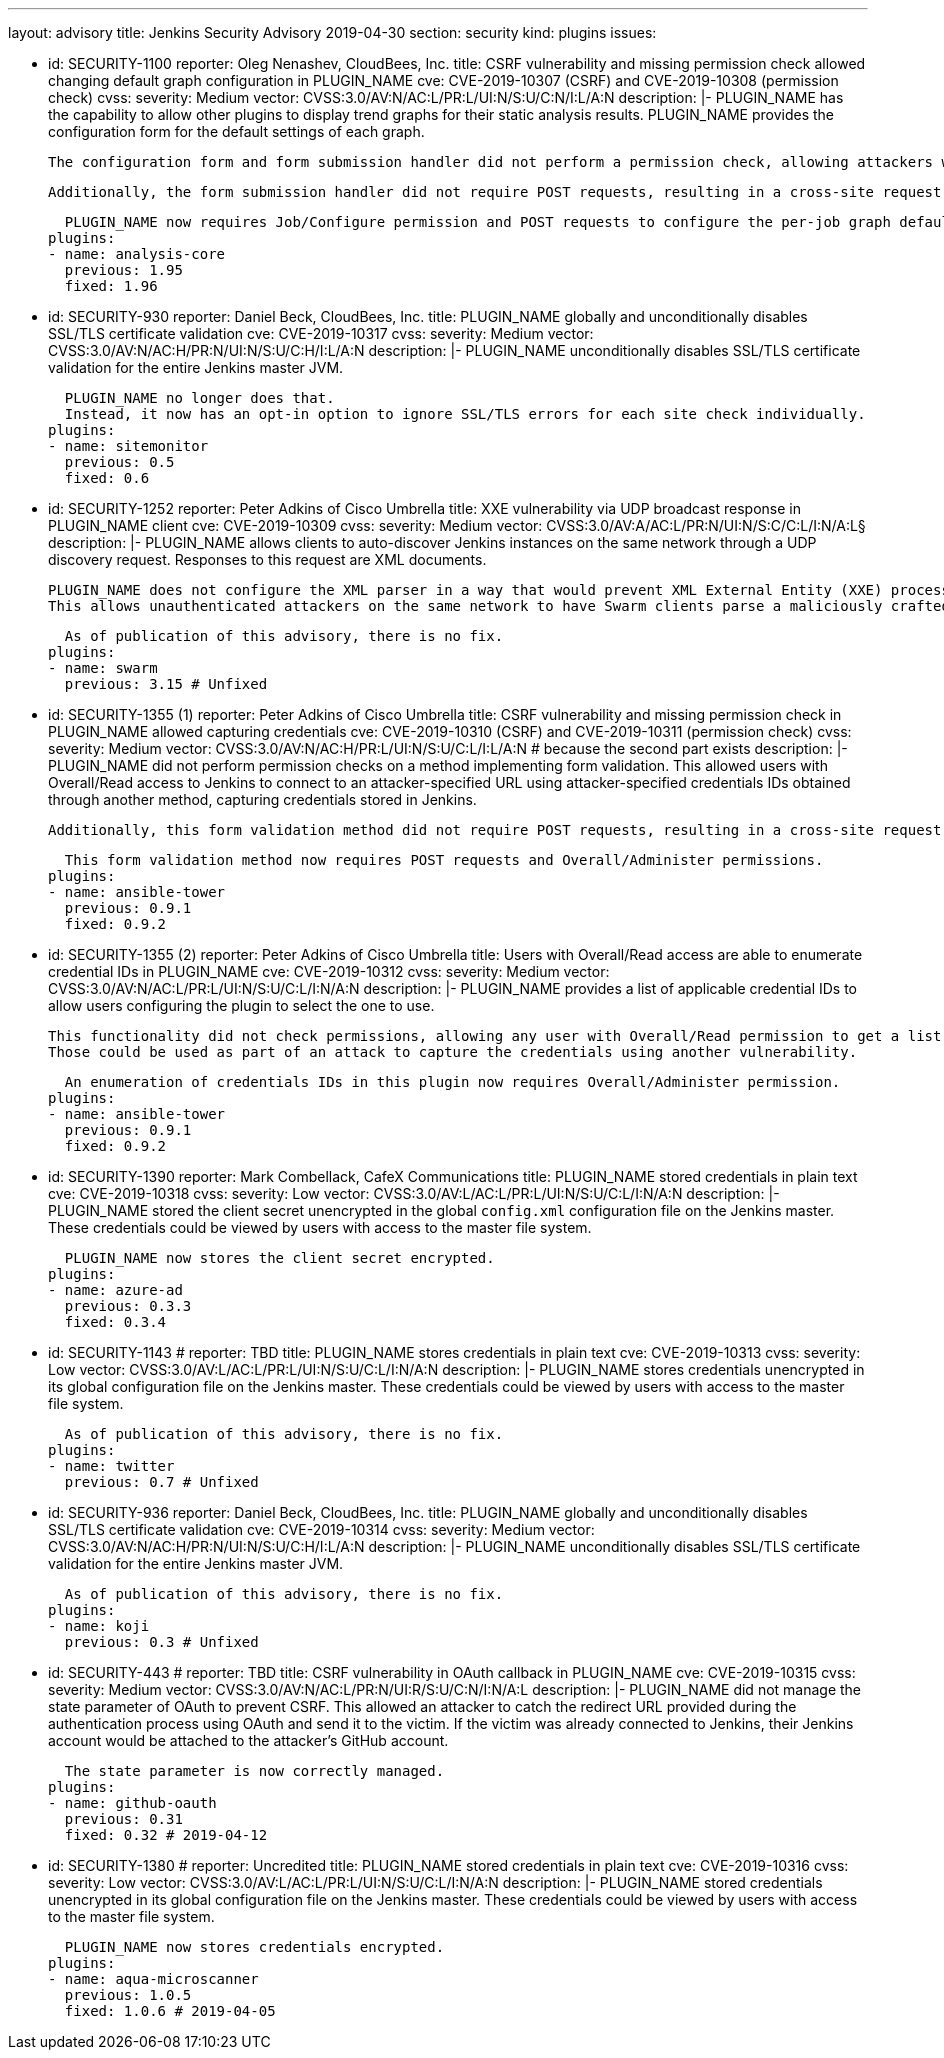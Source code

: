 ---
layout: advisory
title: Jenkins Security Advisory 2019-04-30
section: security
kind: plugins
issues:

- id: SECURITY-1100
  reporter: Oleg Nenashev, CloudBees, Inc.
  title: CSRF vulnerability and missing permission check allowed changing default graph configuration in PLUGIN_NAME
  cve: CVE-2019-10307 (CSRF) and CVE-2019-10308 (permission check)
  cvss:
    severity: Medium
    vector: CVSS:3.0/AV:N/AC:L/PR:L/UI:N/S:U/C:N/I:L/A:N
  description: |-
    PLUGIN_NAME has the capability to allow other plugins to display trend graphs for their static analysis results.
    PLUGIN_NAME provides the configuration form for the default settings of each graph.

    The configuration form and form submission handler did not perform a permission check, allowing attackers with Job/Read access to change the per-job graph configuration defaults for all users.

    Additionally, the form submission handler did not require POST requests, resulting in a cross-site request forgery vulnerability.

    PLUGIN_NAME now requires Job/Configure permission and POST requests to configure the per-job graph defaults for all users.
  plugins:
  - name: analysis-core
    previous: 1.95
    fixed: 1.96


- id: SECURITY-930
  reporter: Daniel Beck, CloudBees, Inc.
  title: PLUGIN_NAME globally and unconditionally disables SSL/TLS certificate validation
  cve: CVE-2019-10317
  cvss:
    severity: Medium
    vector: CVSS:3.0/AV:N/AC:H/PR:N/UI:N/S:U/C:H/I:L/A:N
  description: |-
    PLUGIN_NAME unconditionally disables SSL/TLS certificate validation for the entire Jenkins master JVM.

    PLUGIN_NAME no longer does that.
    Instead, it now has an opt-in option to ignore SSL/TLS errors for each site check individually.
  plugins:
  - name: sitemonitor
    previous: 0.5
    fixed: 0.6


- id: SECURITY-1252
  reporter: Peter Adkins of Cisco Umbrella
  title: XXE vulnerability via UDP broadcast response in PLUGIN_NAME client
  cve: CVE-2019-10309
  cvss:
    severity: Medium
    vector: CVSS:3.0/AV:A/AC:L/PR:N/UI:N/S:C/C:L/I:N/A:L§
  description: |-
    PLUGIN_NAME allows clients to auto-discover Jenkins instances on the same network through a UDP discovery request.
    Responses to this request are XML documents.

    PLUGIN_NAME does not configure the XML parser in a way that would prevent XML External Entity (XXE) processing.
    This allows unauthenticated attackers on the same network to have Swarm clients parse a maliciously crafted XML response that uses external entities to read arbitrary files from the Swarm client or denial-of-service attacks.

    As of publication of this advisory, there is no fix.
  plugins:
  - name: swarm
    previous: 3.15 # Unfixed


- id: SECURITY-1355 (1)
  reporter: Peter Adkins of Cisco Umbrella
  title: CSRF vulnerability and missing permission check in PLUGIN_NAME allowed capturing credentials
  cve: CVE-2019-10310 (CSRF) and CVE-2019-10311 (permission check)
  cvss:
    severity: Medium
    vector: CVSS:3.0/AV:N/AC:H/PR:L/UI:N/S:U/C:L/I:L/A:N # because the second part exists
  description: |-
    PLUGIN_NAME did not perform permission checks on a method implementing form validation.
    This allowed users with Overall/Read access to Jenkins to connect to an attacker-specified URL using attacker-specified credentials IDs obtained through another method, capturing credentials stored in Jenkins.

    Additionally, this form validation method did not require POST requests, resulting in a cross-site request forgery vulnerability.

    This form validation method now requires POST requests and Overall/Administer permissions.
  plugins:
  - name: ansible-tower
    previous: 0.9.1
    fixed: 0.9.2


- id: SECURITY-1355 (2)
  reporter: Peter Adkins of Cisco Umbrella
  title: Users with Overall/Read access are able to enumerate credential IDs in PLUGIN_NAME
  cve: CVE-2019-10312
  cvss:
    severity: Medium
    vector: CVSS:3.0/AV:N/AC:L/PR:L/UI:N/S:U/C:L/I:N/A:N
  description: |-
    PLUGIN_NAME provides a list of applicable credential IDs to allow users configuring the plugin to select the one to use.

    This functionality did not check permissions, allowing any user with Overall/Read permission to get a list of valid credentials IDs.
    Those could be used as part of an attack to capture the credentials using another vulnerability.

    An enumeration of credentials IDs in this plugin now requires Overall/Administer permission.
  plugins:
  - name: ansible-tower
    previous: 0.9.1
    fixed: 0.9.2


- id: SECURITY-1390
  reporter: Mark Combellack, CafeX Communications
  title: PLUGIN_NAME stored credentials in plain text
  cve: CVE-2019-10318
  cvss:
    severity: Low
    vector: CVSS:3.0/AV:L/AC:L/PR:L/UI:N/S:U/C:L/I:N/A:N
  description: |-
    PLUGIN_NAME stored the client secret unencrypted in the global `config.xml` configuration file on the Jenkins master.
    These credentials could be viewed by users with access to the master file system.

    PLUGIN_NAME now stores the client secret encrypted.
  plugins:
  - name: azure-ad
    previous: 0.3.3
    fixed: 0.3.4


- id: SECURITY-1143
  # reporter: TBD
  title: PLUGIN_NAME stores credentials in plain text
  cve: CVE-2019-10313
  cvss:
    severity: Low
    vector: CVSS:3.0/AV:L/AC:L/PR:L/UI:N/S:U/C:L/I:N/A:N
  description: |-
    PLUGIN_NAME stores credentials unencrypted in its global configuration file on the Jenkins master.
    These credentials could be viewed by users with access to the master file system.

    As of publication of this advisory, there is no fix.
  plugins:
  - name: twitter
    previous: 0.7 # Unfixed


- id: SECURITY-936
  reporter: Daniel Beck, CloudBees, Inc.
  title: PLUGIN_NAME globally and unconditionally disables SSL/TLS certificate validation
  cve: CVE-2019-10314
  cvss:
    severity: Medium
    vector: CVSS:3.0/AV:N/AC:H/PR:N/UI:N/S:U/C:H/I:L/A:N
  description: |-
    PLUGIN_NAME unconditionally disables SSL/TLS certificate validation for the entire Jenkins master JVM.

    As of publication of this advisory, there is no fix.
  plugins:
  - name: koji
    previous: 0.3 # Unfixed


- id: SECURITY-443
  # reporter: TBD
  title: CSRF vulnerability in OAuth callback in PLUGIN_NAME
  cve: CVE-2019-10315
  cvss:
    severity: Medium
    vector: CVSS:3.0/AV:N/AC:L/PR:N/UI:R/S:U/C:N/I:N/A:L
  description: |-
    PLUGIN_NAME did not manage the state parameter of OAuth to prevent CSRF.
    This allowed an attacker to catch the redirect URL provided during the authentication process using OAuth and send it to the victim.
    If the victim was already connected to Jenkins, their Jenkins account would be attached to the attacker's GitHub account.

    The state parameter is now correctly managed.
  plugins:
  - name: github-oauth
    previous: 0.31
    fixed: 0.32 # 2019-04-12


- id: SECURITY-1380
  # reporter: Uncredited
  title: PLUGIN_NAME stored credentials in plain text
  cve: CVE-2019-10316
  cvss:
    severity: Low
    vector: CVSS:3.0/AV:L/AC:L/PR:L/UI:N/S:U/C:L/I:N/A:N
  description: |-
    PLUGIN_NAME stored credentials unencrypted in its global configuration file on the Jenkins master.
    These credentials could be viewed by users with access to the master file system.

    PLUGIN_NAME now stores credentials encrypted.
  plugins:
  - name: aqua-microscanner
    previous: 1.0.5
    fixed: 1.0.6 # 2019-04-05
